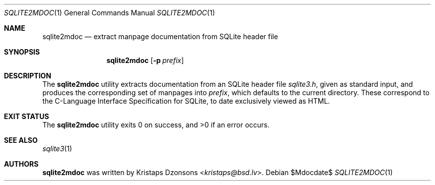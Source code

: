 .Dd $Mdocdate$
.Dt SQLITE2MDOC 1
.Os
.Sh NAME
.Nm sqlite2mdoc
.Nd extract manpage documentation from SQLite header file
.Sh SYNOPSIS
.Nm sqlite2mdoc
.Op Fl p Ar prefix
.Sh DESCRIPTION
The
.Nm
utility extracts documentation from an SQLite header file
.Pa sqlite3.h ,
given as standard input, and produces the corresponding set of manpages
into
.Ar prefix ,
which defaults to the current directory.
These correspond to the C-Language Interface Specification for SQLite,
to date exclusively viewed as HTML.
.\" .Sh CONTEXT
.\" For section 9 functions only.
.\" .Sh IMPLEMENTATION NOTES
.\" Not used in OpenBSD.
.\" .Sh RETURN VALUES
.\" For sections 2, 3, and 9 function return values only.
.\" .Sh ENVIRONMENT
.\" For sections 1, 6, 7, and 8 only.
.\" .Sh FILES
.Sh EXIT STATUS
.Ex -std
.\" For sections 1, 6, and 8 only.
.\" .Sh EXAMPLES
.\" .Sh DIAGNOSTICS
.\" For sections 1, 4, 6, 7, 8, and 9 printf/stderr messages only.
.\" .Sh ERRORS
.\" For sections 2, 3, 4, and 9 errno settings only.
.Sh SEE ALSO
.Xr sqlite3 1
.\" .Sh STANDARDS
.\" .Sh HISTORY
.Sh AUTHORS
.Nm
was written by
.An Kristaps Dzonsons Aq Mt kristaps@bsd.lv .
.\" .Sh CAVEATS
.\" .Sh BUGS
.\" .Sh SECURITY CONSIDERATIONS
.\" Not used in OpenBSD.
